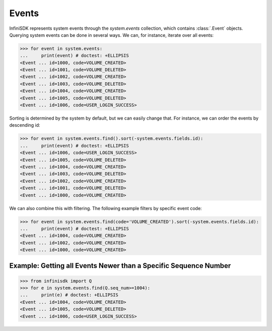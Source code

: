 Events
======

InfiniSDK represents system events through the *system.events* collection, which contains :class:`.Event` objects. Querying system events can be done in several ways. We can, for instance, iterate over all events:

.. code-block:: python

		>>> for event in system.events:
		...     print(event) # doctest: +ELLIPSIS
		<Event ... id=1000, code=VOLUME_CREATED>
		<Event ... id=1001, code=VOLUME_DELETED>
		<Event ... id=1002, code=VOLUME_CREATED>
		<Event ... id=1003, code=VOLUME_DELETED>
		<Event ... id=1004, code=VOLUME_CREATED>
		<Event ... id=1005, code=VOLUME_DELETED>
		<Event ... id=1006, code=USER_LOGIN_SUCCESS>


Sorting is determined by the system by default, but we can easily change that. For instance, we can order the events by descending id:

.. code-block:: python

		>>> for event in system.events.find().sort(-system.events.fields.id):
		...     print(event) # doctest: +ELLIPSIS
		<Event ... id=1006, code=USER_LOGIN_SUCCESS>
		<Event ... id=1005, code=VOLUME_DELETED>
		<Event ... id=1004, code=VOLUME_CREATED>
		<Event ... id=1003, code=VOLUME_DELETED>
		<Event ... id=1002, code=VOLUME_CREATED>
		<Event ... id=1001, code=VOLUME_DELETED>
		<Event ... id=1000, code=VOLUME_CREATED>

We can also combine this with filtering. The following example filters by specific event code:

.. code-block:: python

		>>> for event in system.events.find(code='VOLUME_CREATED').sort(-system.events.fields.id):
		...     print(event) # doctest: +ELLIPSIS
		<Event ... id=1004, code=VOLUME_CREATED>
		<Event ... id=1002, code=VOLUME_CREATED>
		<Event ... id=1000, code=VOLUME_CREATED>

Example: Getting all Events Newer than a Specific Sequence Number
-----------------------------------------------------------------

.. code-block:: python

		>>> from infinisdk import Q
		>>> for e in system.events.find(Q.seq_num>=1004):
		...     print(e) # doctest: +ELLIPSIS
		<Event ... id=1004, code=VOLUME_CREATED>
		<Event ... id=1005, code=VOLUME_DELETED>
		<Event ... id=1006, code=USER_LOGIN_SUCCESS>

